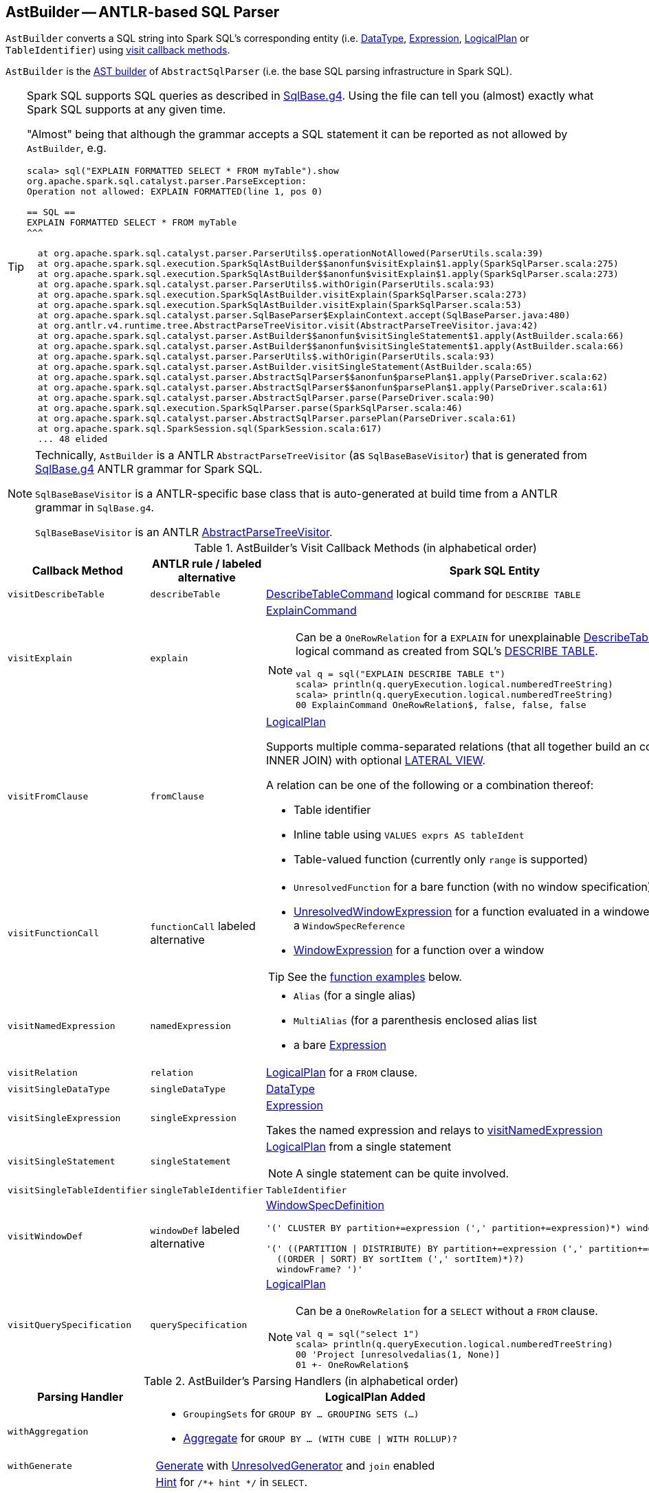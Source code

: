 == [[AstBuilder]] AstBuilder -- ANTLR-based SQL Parser

`AstBuilder` converts a SQL string into Spark SQL's corresponding entity (i.e. link:spark-sql-DataType.adoc[DataType], link:spark-sql-catalyst-Expression.adoc[Expression], link:spark-sql-LogicalPlan.adoc[LogicalPlan] or `TableIdentifier`) using <<visit-callbacks, visit callback methods>>.

`AstBuilder` is the link:spark-sql-AbstractSqlParser.adoc#astBuilder[AST builder] of `AbstractSqlParser` (i.e. the base SQL parsing infrastructure in Spark SQL).

[TIP]
====
Spark SQL supports SQL queries as described in https://github.com/apache/spark/blob/master/sql/catalyst/src/main/antlr4/org/apache/spark/sql/catalyst/parser/SqlBase.g4[SqlBase.g4]. Using the file can tell you (almost) exactly what Spark SQL supports at any given time.

"Almost" being that although the grammar accepts a SQL statement it can be reported as not allowed by `AstBuilder`, e.g.

```
scala> sql("EXPLAIN FORMATTED SELECT * FROM myTable").show
org.apache.spark.sql.catalyst.parser.ParseException:
Operation not allowed: EXPLAIN FORMATTED(line 1, pos 0)

== SQL ==
EXPLAIN FORMATTED SELECT * FROM myTable
^^^

  at org.apache.spark.sql.catalyst.parser.ParserUtils$.operationNotAllowed(ParserUtils.scala:39)
  at org.apache.spark.sql.execution.SparkSqlAstBuilder$$anonfun$visitExplain$1.apply(SparkSqlParser.scala:275)
  at org.apache.spark.sql.execution.SparkSqlAstBuilder$$anonfun$visitExplain$1.apply(SparkSqlParser.scala:273)
  at org.apache.spark.sql.catalyst.parser.ParserUtils$.withOrigin(ParserUtils.scala:93)
  at org.apache.spark.sql.execution.SparkSqlAstBuilder.visitExplain(SparkSqlParser.scala:273)
  at org.apache.spark.sql.execution.SparkSqlAstBuilder.visitExplain(SparkSqlParser.scala:53)
  at org.apache.spark.sql.catalyst.parser.SqlBaseParser$ExplainContext.accept(SqlBaseParser.java:480)
  at org.antlr.v4.runtime.tree.AbstractParseTreeVisitor.visit(AbstractParseTreeVisitor.java:42)
  at org.apache.spark.sql.catalyst.parser.AstBuilder$$anonfun$visitSingleStatement$1.apply(AstBuilder.scala:66)
  at org.apache.spark.sql.catalyst.parser.AstBuilder$$anonfun$visitSingleStatement$1.apply(AstBuilder.scala:66)
  at org.apache.spark.sql.catalyst.parser.ParserUtils$.withOrigin(ParserUtils.scala:93)
  at org.apache.spark.sql.catalyst.parser.AstBuilder.visitSingleStatement(AstBuilder.scala:65)
  at org.apache.spark.sql.catalyst.parser.AbstractSqlParser$$anonfun$parsePlan$1.apply(ParseDriver.scala:62)
  at org.apache.spark.sql.catalyst.parser.AbstractSqlParser$$anonfun$parsePlan$1.apply(ParseDriver.scala:61)
  at org.apache.spark.sql.catalyst.parser.AbstractSqlParser.parse(ParseDriver.scala:90)
  at org.apache.spark.sql.execution.SparkSqlParser.parse(SparkSqlParser.scala:46)
  at org.apache.spark.sql.catalyst.parser.AbstractSqlParser.parsePlan(ParseDriver.scala:61)
  at org.apache.spark.sql.SparkSession.sql(SparkSession.scala:617)
  ... 48 elided
```
====

[NOTE]
====
Technically, `AstBuilder` is a ANTLR `AbstractParseTreeVisitor` (as `SqlBaseBaseVisitor`) that is generated from https://github.com/apache/spark/blob/master/sql/catalyst/src/main/antlr4/org/apache/spark/sql/catalyst/parser/SqlBase.g4[SqlBase.g4] ANTLR grammar for Spark SQL.

`SqlBaseBaseVisitor` is a ANTLR-specific base class that is auto-generated at build time from a ANTLR grammar in `SqlBase.g4`.

`SqlBaseBaseVisitor` is an ANTLR http://www.antlr.org/api/Java/org/antlr/v4/runtime/tree/AbstractParseTreeVisitor.html[AbstractParseTreeVisitor].
====

[[visit-callbacks]]
.AstBuilder's Visit Callback Methods (in alphabetical order)
[cols="1,1,3",options="header",width="100%"]
|===
| Callback Method
| ANTLR rule / labeled alternative
| Spark SQL Entity

| [[visitDescribeTable]] `visitDescribeTable`
| `describeTable`
a| link:spark-sql-LogicalPlan-RunnableCommand.adoc#DescribeTableCommand[DescribeTableCommand] logical command for `DESCRIBE TABLE`

| [[visitExplain]] `visitExplain`
| `explain`
a| link:spark-sql-LogicalPlan-ExplainCommand.adoc[ExplainCommand]

[NOTE]
====
Can be a `OneRowRelation` for a `EXPLAIN` for unexplainable link:spark-sql-LogicalPlan-RunnableCommand.adoc#DescribeTableCommand[DescribeTableCommand] logical command as created from SQL's <<visitDescribeTable, DESCRIBE TABLE>>.

```
val q = sql("EXPLAIN DESCRIBE TABLE t")
scala> println(q.queryExecution.logical.numberedTreeString)
scala> println(q.queryExecution.logical.numberedTreeString)
00 ExplainCommand OneRowRelation$, false, false, false
```
====

| [[visitFromClause]] `visitFromClause`
| `fromClause`
a| link:spark-sql-LogicalPlan.adoc[LogicalPlan]

Supports multiple comma-separated relations (that all together build an condition-less INNER JOIN) with optional link:spark-sql-Generator.adoc#lateral-view[LATERAL VIEW].

A relation can be one of the following or a combination thereof:

* Table identifier
* Inline table using `VALUES exprs AS tableIdent`
* Table-valued function (currently only `range` is supported)

| [[visitFunctionCall]] `visitFunctionCall`
| `functionCall` labeled alternative
a|

* `UnresolvedFunction` for a bare function (with no window specification)
* [[visitFunctionCall-UnresolvedWindowExpression]] link:spark-sql-Expression-WindowExpression.adoc#UnresolvedWindowExpression[UnresolvedWindowExpression] for a function evaluated in a windowed context with a `WindowSpecReference`
* link:spark-sql-Expression-WindowExpression.adoc[WindowExpression] for a function over a window

TIP: See the <<function-examples, function examples>> below.

| [[visitNamedExpression]] `visitNamedExpression`
| `namedExpression`
a|

* `Alias` (for a single alias)
* `MultiAlias` (for a parenthesis enclosed alias list
* a bare link:spark-sql-catalyst-Expression.adoc[Expression]

| [[visitRelation]] `visitRelation`
| `relation`
| link:spark-sql-LogicalPlan.adoc[LogicalPlan] for a `FROM` clause.

| [[visitSingleDataType]] `visitSingleDataType`
| `singleDataType`
| link:spark-sql-DataType.adoc[DataType]

| [[visitSingleExpression]] `visitSingleExpression`
| `singleExpression`
| link:spark-sql-catalyst-Expression.adoc[Expression]

Takes the named expression and relays to <<visitNamedExpression, visitNamedExpression>>

| [[visitSingleStatement]] `visitSingleStatement`
| `singleStatement`
a| link:spark-sql-LogicalPlan.adoc[LogicalPlan] from a single statement

NOTE: A single statement can be quite involved.

| [[visitSingleTableIdentifier]] `visitSingleTableIdentifier`
| `singleTableIdentifier`
| `TableIdentifier`

| [[visitWindowDef]] `visitWindowDef`
| `windowDef` labeled alternative
a| link:spark-sql-Expression-WindowSpecDefinition.adoc[WindowSpecDefinition]

```
// CLUSTER BY with window frame
'(' CLUSTER BY partition+=expression (',' partition+=expression)*) windowFrame? ')'

// PARTITION BY and ORDER BY with window frame
'(' ((PARTITION \| DISTRIBUTE) BY partition+=expression (',' partition+=expression)*)?
  ((ORDER \| SORT) BY sortItem (',' sortItem)*)?)
  windowFrame? ')'
```

| [[visitQuerySpecification]] `visitQuerySpecification`
| `querySpecification`
a| link:spark-sql-LogicalPlan.adoc[LogicalPlan]

[NOTE]
====
Can be a `OneRowRelation` for a `SELECT` without a `FROM` clause.

```
val q = sql("select 1")
scala> println(q.queryExecution.logical.numberedTreeString)
00 'Project [unresolvedalias(1, None)]
01 +- OneRowRelation$
```
====
|===

[[with-methods]]
.AstBuilder's Parsing Handlers (in alphabetical order)
[cols="1,3",options="header",width="100%"]
|===
| Parsing Handler
| LogicalPlan Added

| [[withAggregation]] `withAggregation`
a|

* `GroupingSets` for `GROUP BY &hellip; GROUPING SETS (&hellip;)`

* link:spark-sql-LogicalPlan-Aggregate.adoc[Aggregate] for `GROUP BY &hellip; (WITH CUBE \| WITH ROLLUP)?`

| [[withGenerate]] `withGenerate`
| link:spark-sql-Generator.adoc[Generate] with link:spark-sql-Generator.adoc#UnresolvedGenerator[UnresolvedGenerator] and `join` enabled

| [[withHints]] `withHints`
a| link:spark-sql-LogicalPlan-Hint.adoc[Hint] for `/*+ hint */` in `SELECT`.

TIP: Note `+` (plus) between `/\*` and `*/`

`hint` is of the format `name` or `name (params)` with `name` as `BROADCAST`, `BROADCASTJOIN` or `MAPJOIN`.

```
/*+ BROADCAST (table) */
```

| [[withJoinRelations]] `withJoinRelations`
a| link:spark-sql-LogicalPlan-Join.adoc[Join] for a <<visitFromClause, FROM clause>> and <<visitRelation, relation>> alone.

The following join types are supported:

* `INNER` (default)
* `CROSS`
* `LEFT` (with optional `OUTER`)
* `LEFT SEMI`
* `RIGHT` (with optional `OUTER`)
* `FULL` (with optional `OUTER`)
* `ANTI` (optionally prefixed with `LEFT`)

The following join criteria are supported:

* `ON booleanExpression`
* `USING '(' identifier (',' identifier)* ')'`

Joins can be `NATURAL` (with no join criteria).

| [[withQueryResultClauses]] `withQueryResultClauses`
|

| [[withQuerySpecification]] `withQuerySpecification`
|

| [[withWindows]] `withWindows`
a| link:spark-sql-Expression-WindowExpression.adoc#WithWindowDefinition[WithWindowDefinition] for link:spark-sql-windows.adoc[windowed aggregates] (given `WINDOW` definitions).

Used for <<withQueryResultClauses, withQueryResultClauses>> and <<withQuerySpecification, withQuerySpecification>> with `windows` definition.

```
WINDOW identifier AS windowSpec
  (',' identifier AS windowSpec)*
```

TIP: Consult `windows`, `namedWindow`, `windowSpec`, `windowFrame`, and `frameBound` (with `windowRef` and `windowDef`) ANTLR parsing rules for Spark SQL in link:++https://github.com/apache/spark/blob/master/sql/catalyst/src/main/antlr4/org/apache/spark/sql/catalyst/parser/SqlBase.g4#L629++[SqlBase.g4].
|===

NOTE: `AstBuilder` belongs to `org.apache.spark.sql.catalyst.parser` package.

=== [[function-examples]] Function Examples

The examples are handled by <<visitFunctionCall, visitFunctionCall>>.

[source, scala]
----
import spark.sessionState.sqlParser

scala> sqlParser.parseExpression("foo()")
res0: org.apache.spark.sql.catalyst.expressions.Expression = 'foo()

scala> sqlParser.parseExpression("foo() OVER windowSpecRef")
res1: org.apache.spark.sql.catalyst.expressions.Expression = unresolvedwindowexpression('foo(), WindowSpecReference(windowSpecRef))

scala> sqlParser.parseExpression("foo() OVER (CLUSTER BY field)")
res2: org.apache.spark.sql.catalyst.expressions.Expression = 'foo() windowspecdefinition('field, UnspecifiedFrame)
----
